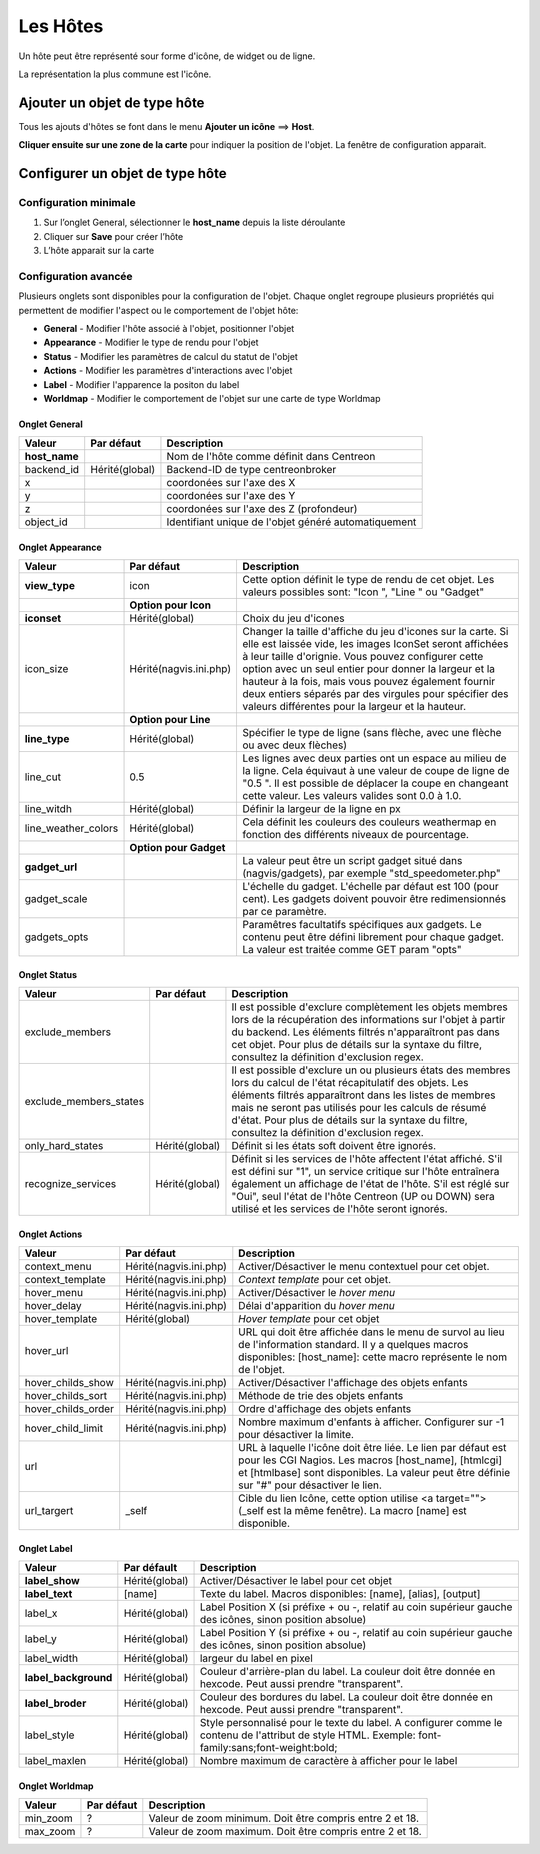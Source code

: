 =========
Les Hôtes
=========

Un hôte peut être représenté sour forme d'icône, de widget ou de ligne.

La représentation la plus commune est l'icône.

*****************************
Ajouter un objet de type hôte
*****************************

Tous les ajouts d'hôtes se font dans le menu **Ajouter un icône** ==> **Host**.

.. image :: /images/configuration/map_add_icone_host_01.png
   :align: center 

**Cliquer ensuite sur une zone de la carte** pour indiquer la position de l'objet. La fenêtre de configuration apparait.

********************************
Configurer un objet de type hôte
********************************

Configuration minimale
======================

1. Sur l’onglet General, sélectionner le **host_name** depuis la liste déroulante
2. Cliquer sur **Save** pour créer l’hôte
3. L’hôte apparait sur la carte

.. image :: /images/configuration/map_add_icone_host_02.png
   :align: center 

Configuration avancée
=====================

Plusieurs onglets sont disponibles pour la configuration de l'objet. Chaque onglet regroupe plusieurs propriétés qui permettent de modifier l'aspect ou le comportement de l'objet hôte:

* **General** - Modifier l'hôte associé à l'objet, positionner l'objet
* **Appearance** - Modifier le type de rendu pour l'objet
* **Status** - Modifier les paramètres de calcul du statut de l'objet
* **Actions** - Modifier les paramètres d'interactions avec l'objet
* **Label** - Modifier l'apparence la positon du label
* **Worldmap** - Modifier le comportement de l'objet sur une carte de type Worldmap


Onglet General
--------------

+----------------+----------------+------------------------------------------------------+
| Valeur         | Par défaut     | Description                                          |
+================+================+======================================================+
| **host_name**  |                | Nom de l'hôte comme définit dans Centreon            |
+----------------+----------------+------------------------------------------------------+
| backend_id     | Hérité(global) | Backend-ID de type centreonbroker                    |
+----------------+----------------+------------------------------------------------------+
| x              |                | coordonées sur l'axe des X                           |
+----------------+----------------+------------------------------------------------------+
| y              |                | coordonées sur l'axe des Y                           |
+----------------+----------------+------------------------------------------------------+
| z              |                | coordonées sur l'axe des Z (profondeur)              |
+----------------+----------------+------------------------------------------------------+
| object_id      |                | Identifiant unique de l'objet généré automatiquement |
+----------------+----------------+------------------------------------------------------+

Onglet Appearance
-----------------

+---------------------+------------------------+----------------------------------------------------------------------+
| Valeur              | Par défaut             | Description                                                          |
+=====================+========================+======================================================================+
| **view_type**       | icon                   | Cette option définit le type de rendu de cet objet. Les valeurs      |
|                     |                        | possibles sont: "Icon ", "Line " ou "Gadget"                         |
+---------------------+------------------------+----------------------------------------------------------------------+
|                     | **Option pour Icon**   |                                                                      |
+---------------------+------------------------+----------------------------------------------------------------------+
| **iconset**         | Hérité(global)         | Choix du jeu d'icones                                                |
+---------------------+------------------------+----------------------------------------------------------------------+
| icon_size           | Hérité(nagvis.ini.php) | Changer la taille d'affiche du jeu d'icones sur la carte. Si elle    |
|                     |                        | est laissée vide, les images IconSet seront affichées à leur taille  |
|                     |                        | d'orignie. Vous pouvez configurer cette option avec un seul entier   |
|                     |                        | pour donner la largeur et la hauteur à la fois, mais vous pouvez     |
|                     |                        | également fournir deux entiers séparés par des virgules pour         |
|                     |                        | spécifier des valeurs différentes pour la largeur et la hauteur.     |
+---------------------+------------------------+----------------------------------------------------------------------+
|                     | **Option pour Line**   |                                                                      |
+---------------------+------------------------+----------------------------------------------------------------------+
| **line_type**       | Hérité(global)         | Spécifier le type de ligne (sans flèche, avec une flèche ou avec     |
|                     |                        | deux flèches)                                                        |
+---------------------+------------------------+----------------------------------------------------------------------+
| line_cut            | 0.5                    | Les lignes avec deux parties ont un espace au milieu de la ligne.    |
|                     |                        | Cela équivaut à une valeur de coupe de ligne de "0.5 ". Il est       |
|                     |                        | possible de déplacer la coupe en changeant cette valeur. Les valeurs |
|                     |                        | valides sont 0.0 à 1.0.                                              |
+---------------------+------------------------+----------------------------------------------------------------------+
| line_witdh          | Hérité(global)         | Définir la largeur de la ligne en px                                 |
+---------------------+------------------------+----------------------------------------------------------------------+
| line_weather_colors | Hérité(global)         | Cela définit les couleurs des couleurs weathermap en fonction des    |
|                     |                        | différents niveaux de pourcentage.                                   |
+---------------------+------------------------+----------------------------------------------------------------------+
|                     | **Option pour Gadget** |                                                                      |
+---------------------+------------------------+----------------------------------------------------------------------+
| **gadget_url**      |                        | La valeur peut être un script gadget situé dans (nagvis/gadgets),    |
|                     |                        | par exemple "std_speedometer.php"                                    |
+---------------------+------------------------+----------------------------------------------------------------------+
| gadget_scale        |                        | L'échelle du gadget. L'échelle par défaut est 100 (pour cent). Les   |
|                     |                        | gadgets doivent pouvoir être redimensionnés par ce paramètre.        |
+---------------------+------------------------+----------------------------------------------------------------------+
| gadgets_opts        |                        | Paramêtres facultatifs spécifiques aux gadgets. Le contenu peut être |
|                     |                        | défini librement pour chaque gadget. La valeur est traitée comme GET |
|                     |                        | param "opts"                                                         |
+---------------------+------------------------+----------------------------------------------------------------------+

Onglet Status
-------------

+------------------------+----------------+---------------------------------------------------------------------------+
| Valeur                 | Par défaut     | Description                                                               |
+========================+================+===========================================================================+
| exclude_members        |                | Il est possible d'exclure complètement les objets membres lors de la      |
|                        |                | récupération des informations sur l'objet à partir du backend. Les        |
|                        |                | éléments filtrés n'apparaîtront pas dans cet objet. Pour plus de détails  |
|                        |                | sur la syntaxe du filtre, consultez la définition d'exclusion regex.      |
+------------------------+----------------+---------------------------------------------------------------------------+
| exclude_members_states |                | Il est possible d'exclure un ou plusieurs états des membres lors du       |
|                        |                | calcul de l'état récapitulatif des objets. Les éléments filtrés           |
|                        |                | apparaîtront dans les listes de membres mais ne seront pas utilisés pour  |
|                        |                | les calculs de résumé d'état. Pour plus de détails sur la syntaxe du      |
|                        |                | filtre, consultez la définition d'exclusion regex.                        |
+------------------------+----------------+---------------------------------------------------------------------------+
| only_hard_states       | Hérité(global) | Définit si les états soft doivent être ignorés.                           |
+------------------------+----------------+---------------------------------------------------------------------------+
| recognize_services     | Hérité(global) | Définit si les services de l'hôte affectent l'état affiché. S'il est      |
|                        |                | défini sur "1", un service critique sur l'hôte entraînera également un    |
|                        |                | affichage de l'état de l'hôte. S'il est réglé sur "Oui", seul l'état de   |
|                        |                | l'hôte Centreon (UP ou DOWN) sera utilisé et les services de l'hôte       |
|                        |                | seront ignorés.                                                           |
+------------------------+----------------+---------------------------------------------------------------------------+

Onglet Actions
--------------

+--------------------+------------------------+------------------------------------------------------------------------+
| Valeur             | Par défaut             | Description                                                            |
+====================+========================+========================================================================+
| context_menu       | Hérité(nagvis.ini.php) | Activer/Désactiver le menu contextuel pour cet objet.                  |
+--------------------+------------------------+------------------------------------------------------------------------+
| context_template   | Hérité(nagvis.ini.php) | *Context template* pour cet objet.                                     |
+--------------------+------------------------+------------------------------------------------------------------------+
| hover_menu         | Hérité(nagvis.ini.php) | Activer/Désactiver le *hover menu*                                     |
+--------------------+------------------------+------------------------------------------------------------------------+
| hover_delay        | Hérité(nagvis.ini.php) | Délai d'apparition du *hover menu*                                     |
+--------------------+------------------------+------------------------------------------------------------------------+
| hover_template     | Hérité(global)         | *Hover template* pour cet objet                                        |
+--------------------+------------------------+------------------------------------------------------------------------+
| hover_url          |                        | URL qui doit être affichée dans le menu de survol au lieu de           |
|                    |                        | l'information standard. Il y a quelques macros disponibles:            |
|                    |                        | [host_name]: cette macro représente le nom de l'objet.                 |
+--------------------+------------------------+------------------------------------------------------------------------+
| hover_childs_show  | Hérité(nagvis.ini.php) | Activer/Désactiver l'affichage des objets enfants                      |
+--------------------+------------------------+------------------------------------------------------------------------+
| hover_childs_sort  | Hérité(nagvis.ini.php) | Méthode de trie des objets enfants                                     |
+--------------------+------------------------+------------------------------------------------------------------------+
| hover_childs_order | Hérité(nagvis.ini.php) | Ordre d'affichage des objets enfants                                   |
+--------------------+------------------------+------------------------------------------------------------------------+
| hover_child_limit  | Hérité(nagvis.ini.php) | Nombre maximum d'enfants à afficher. Configurer sur -1 pour désactiver |
|                    |                        | la limite.                                                             |
+--------------------+------------------------+------------------------------------------------------------------------+
| url                |                        | URL à laquelle l'icône doit être liée. Le lien par défaut est pour les |
|                    |                        | CGI Nagios. Les macros [host_name], [htmlcgi] et [htmlbase] sont       |
|                    |                        | disponibles. La valeur peut être définie sur "#" pour désactiver le    |
|                    |                        | lien.                                                                  |
+--------------------+------------------------+------------------------------------------------------------------------+
| url_targert        | _self                  | Cible du lien Icône, cette option utilise <a target=""> (_self est la  |
|                    |                        | même fenêtre). La macro [name] est disponible.                         |
+--------------------+------------------------+------------------------------------------------------------------------+

Onglet Label
------------

+-----------------------+----------------+----------------------------------------------------------------------------------+
| Valeur                | Par défault    | Description                                                                      |
+=======================+================+==================================================================================+
| **label_show**        | Hérité(global) | Activer/Désactiver le label pour cet objet                                       |
+-----------------------+----------------+----------------------------------------------------------------------------------+
| **label_text**        | [name]         | Texte du label. Macros disponibles: [name], [alias], [output]                    |
+-----------------------+----------------+----------------------------------------------------------------------------------+
| label_x               | Hérité(global) | Label Position X (si préfixe + ou -, relatif au coin supérieur gauche des        |
|                       |                | icônes, sinon position absolue)                                                  |
+-----------------------+----------------+----------------------------------------------------------------------------------+
| label_y               | Hérité(global) | Label Position Y (si préfixe + ou -, relatif au coin supérieur gauche des        |
|                       |                | icônes, sinon position absolue)                                                  |
+-----------------------+----------------+----------------------------------------------------------------------------------+
| label_width           | Hérité(global) | largeur du label en pixel                                                        |
+-----------------------+----------------+----------------------------------------------------------------------------------+
| **label_background**  | Hérité(global) | Couleur d'arrière-plan du label. La couleur doit être donnée en hexcode. Peut    |
|                       |                | aussi prendre "transparent".                                                     |
+-----------------------+----------------+----------------------------------------------------------------------------------+
| **label_broder**      | Hérité(global) | Couleur des bordures du label. La couleur doit être donnée en hexcode. Peut      |
|                       |                | aussi prendre "transparent".                                                     |
+-----------------------+----------------+----------------------------------------------------------------------------------+
| label_style           | Hérité(global) | Style personnalisé pour le texte du label. A configurer comme le contenu de      |
|                       |                | l'attribut de style HTML. Exemple: font-family:sans;font-weight:bold;            |
+-----------------------+----------------+----------------------------------------------------------------------------------+
| label_maxlen          | Hérité(global) | Nombre maximum de caractère à afficher pour le label                             |
+-----------------------+----------------+----------------------------------------------------------------------------------+

Onglet Worldmap
---------------

+----------+------------+----------------------------------------------------------+
| Valeur   | Par défaut | Description                                              |
+==========+============+==========================================================+
| min_zoom | ?          | Valeur de zoom minimum. Doit être compris entre 2 et 18. |
+----------+------------+----------------------------------------------------------+
| max_zoom | ?          | Valeur de zoom maximum. Doit être compris entre 2 et 18. |
+----------+------------+----------------------------------------------------------+